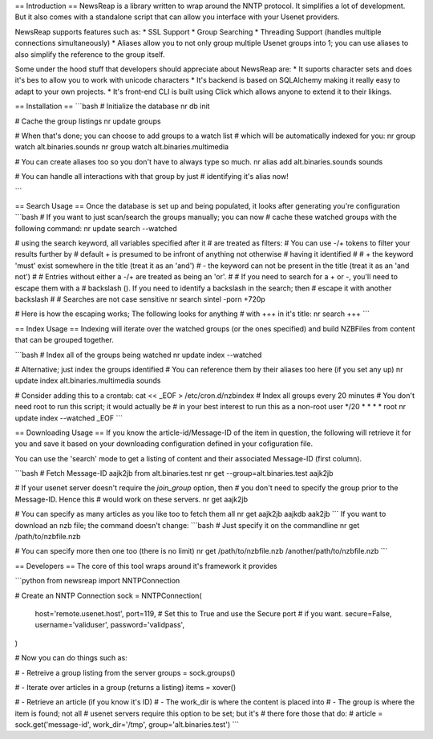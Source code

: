 == Introduction ==
NewsReap is a library written to wrap around the NNTP protocol. It simplifies
a lot of development. But it also comes with a standalone script that can allow
you interface with your Usenet providers.

NewsReap supports features such as:
* SSL Support
* Group Searching
* Threading Support (handles multiple connections simultaneously)
* Aliases allow you to not only group multiple Usenet groups into 1; you can use aliases to also simplify the reference to the group itself.

Some under the hood stuff that developers should appreciate about NewsReap are:
* It suports character sets and does it's bes to allow you to work with unicode characters
* It's backend is based on SQLAlchemy making it really easy to adapt to your own projects.
* It's front-end CLI is built using Click which allows anyone to extend it to their likings.

== Installation ==
```bash
# Initialize the database
nr db init

# Cache the group listings
nr update groups

# When that's done;  you can choose to add groups to a watch list
# which will be automatically indexed for you:
nr group watch alt.binaries.sounds
nr group watch alt.binaries.multimedia

# You can create aliases too so you don't have to always type so much.
nr alias add alt.binaries.sounds sounds

# You can handle all interactions with that group by just
# identifying it's alias now!

```

== Search Usage ==
Once the database is set up and being populated, it looks after
generating you're configuration
```bash
# If you want to just scan/search the groups manually; you can now
# cache these watched groups with the following command:
nr update search --watched

# using the search keyword, all variables specified after it
# are treated as filters:
# You can use -/+ tokens to filter your results further by
# default + is presumed to be infront of anything not otherwise
# having it identified
#
#  + the keyword 'must' exist somewhere in the title (treat it as an 'and')
#  - the keyword can not be present in the title (treat it as an 'and not')
#
#  Entries without either a -/+ are treated as being an 'or'.
#
#  If you need to search for a + or -, you'll need to escape them with a
#  backslash (\).  If you need to identify a backslash in the search; then
#  escape it with another backslash
#
# Searches are not case sensitive
nr search sintel -porn +720p

# Here is how the escaping works; The following looks for anything
# with +++ in it's title:
nr search \+\+\+
```

== Index Usage ==
Indexing will iterate over the watched groups (or the ones specified)
and build NZBFiles from content that can be grouped together.

```bash
# Index all of the groups being watched
nr update index --watched

# Alternative; just index the groups identified
# You can reference them by their aliases too here (if you set any up)
nr update index alt.binaries.multimedia sounds

# Consider adding this to a crontab:
cat << _EOF > /etc/cron.d/nzbindex
# Index all groups every 20 minutes
# You don't need root to run this script; it would actually be
# in your best interest to run this as a non-root user
*/20 * * * * root nr update index --watched
_EOF
```

== Downloading Usage ==
If you know the article-id/Message-ID of the item in question, the following
will retrieve it for you and save it based on your downloading configuration
defined in your cofiguration file.

You can use the 'search' mode to get a listing of content and their associated
Message-ID (first column).

```bash
# Fetch Message-ID aajk2jb from alt.binaries.test
nr get --group=alt.binaries.test aajk2jb

# If your usenet server doesn't require the `join_group` option, then
# you don't need to specify the group prior to the Message-ID. Hence this
# would work on these servers.
nr get aajk2jb

# You can specify as many articles as you like too to fetch them all
nr get aajk2jb aajkdb aak2jb
```
If you want to download an nzb file; the command doesn't change:
```bash
# Just specify it on the commandline
nr get /path/to/nzbfile.nzb

# You can specify more then one too (there is no limit)
nr get /path/to/nzbfile.nzb /another/path/to/nzbfile.nzb
```

== Developers ==
The core of this tool wraps around it's framework it provides

```python
from newsreap import NNTPConnection

# Create an NNTP Connection
sock = NNTPConnection(
    host='remote.usenet.host',
    port=119,
    # Set this to True and use the Secure port
    # if you want.
    secure=False,
    username='validuser',
    password='validpass',
)

# Now you can do things such as:

# - Retreive a group listing from the server
groups = sock.groups()

# - Iterate over articles in a group (returns a listing)
items = xover()

# - Retrieve an article (if you know it's ID)
#      - The work_dir is where the content is placed into
#      - The group is where the item is found; not all
#        usenet servers require this option to be set; but it's
#        there fore those that do:
#
article = sock.get('message-id', work_dir='/tmp', group='alt.binaries.test')
```
